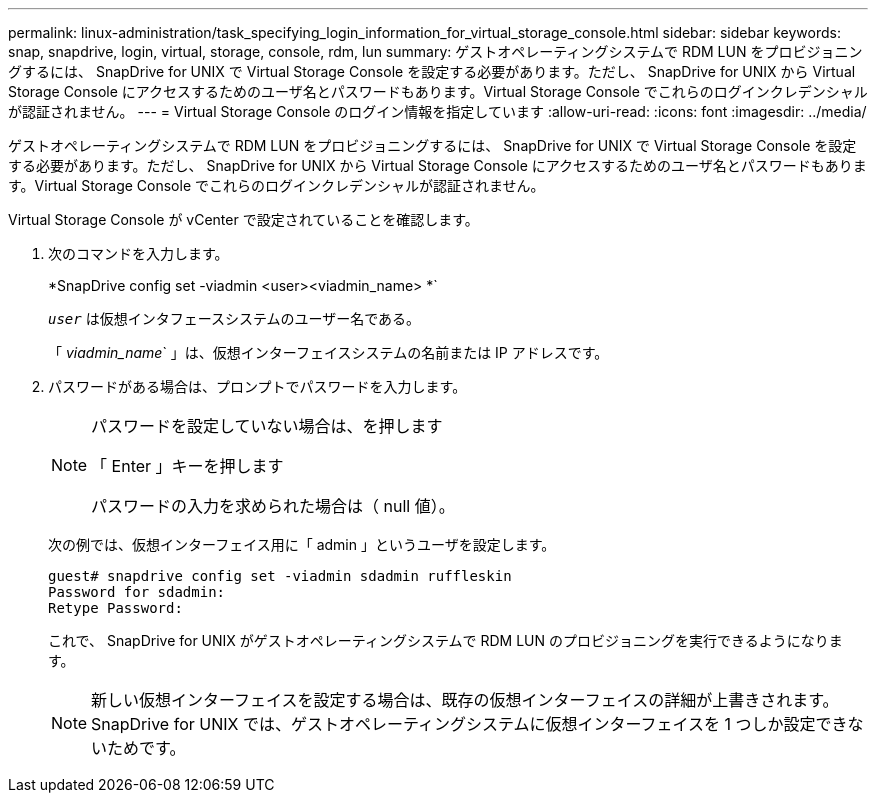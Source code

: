 ---
permalink: linux-administration/task_specifying_login_information_for_virtual_storage_console.html 
sidebar: sidebar 
keywords: snap, snapdrive, login, virtual, storage, console, rdm, lun 
summary: ゲストオペレーティングシステムで RDM LUN をプロビジョニングするには、 SnapDrive for UNIX で Virtual Storage Console を設定する必要があります。ただし、 SnapDrive for UNIX から Virtual Storage Console にアクセスするためのユーザ名とパスワードもあります。Virtual Storage Console でこれらのログインクレデンシャルが認証されません。 
---
= Virtual Storage Console のログイン情報を指定しています
:allow-uri-read: 
:icons: font
:imagesdir: ../media/


[role="lead"]
ゲストオペレーティングシステムで RDM LUN をプロビジョニングするには、 SnapDrive for UNIX で Virtual Storage Console を設定する必要があります。ただし、 SnapDrive for UNIX から Virtual Storage Console にアクセスするためのユーザ名とパスワードもあります。Virtual Storage Console でこれらのログインクレデンシャルが認証されません。

Virtual Storage Console が vCenter で設定されていることを確認します。

. 次のコマンドを入力します。
+
*SnapDrive config set -viadmin <user><viadmin_name> *`

+
`_user_` は仮想インタフェースシステムのユーザー名である。

+
「 _viadmin_name_` 」は、仮想インターフェイスシステムの名前または IP アドレスです。

. パスワードがある場合は、プロンプトでパスワードを入力します。
+
[NOTE]
====
パスワードを設定していない場合は、を押します

「 Enter 」キーを押します

パスワードの入力を求められた場合は（ null 値）。

====
+
次の例では、仮想インターフェイス用に「 admin 」というユーザを設定します。

+
[listing]
----
guest# snapdrive config set -viadmin sdadmin ruffleskin
Password for sdadmin:
Retype Password:
----
+
これで、 SnapDrive for UNIX がゲストオペレーティングシステムで RDM LUN のプロビジョニングを実行できるようになります。

+

NOTE: 新しい仮想インターフェイスを設定する場合は、既存の仮想インターフェイスの詳細が上書きされます。 SnapDrive for UNIX では、ゲストオペレーティングシステムに仮想インターフェイスを 1 つしか設定できないためです。


